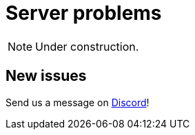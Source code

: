 = Server problems

[NOTE]
====
Under construction.
====

== New issues

Send us a message on https://discord.com/channels/665254494820368395/983769458269114408[Discord]!
